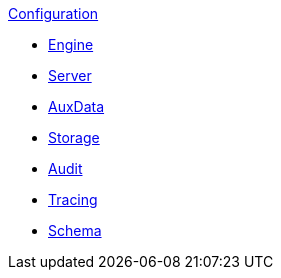 .xref:index.adoc[Configuration]
* xref:engine.adoc[Engine]
* xref:server.adoc[Server]
* xref:auxdata.adoc[AuxData]
* xref:storage.adoc[Storage]
* xref:audit.adoc[Audit]
* xref:tracing.adoc[Tracing]
* xref:schema.adoc[Schema]
